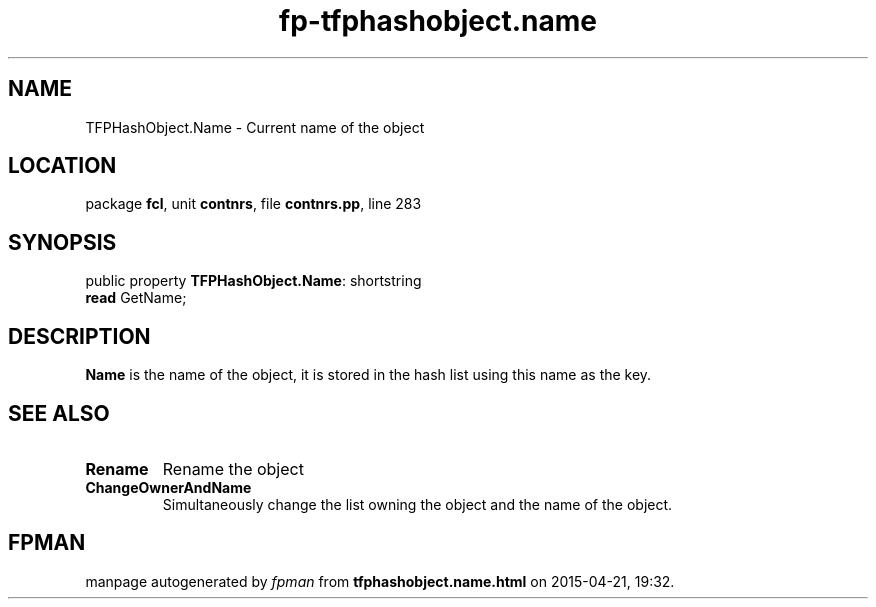 .\" file autogenerated by fpman
.TH "fp-tfphashobject.name" 3 "2014-03-14" "fpman" "Free Pascal Programmer's Manual"
.SH NAME
TFPHashObject.Name - Current name of the object
.SH LOCATION
package \fBfcl\fR, unit \fBcontnrs\fR, file \fBcontnrs.pp\fR, line 283
.SH SYNOPSIS
public property \fBTFPHashObject.Name\fR: shortstring
  \fBread\fR GetName;
.SH DESCRIPTION
\fBName\fR is the name of the object, it is stored in the hash list using this name as the key.


.SH SEE ALSO
.TP
.B Rename
Rename the object
.TP
.B ChangeOwnerAndName
Simultaneously change the list owning the object and the name of the object.

.SH FPMAN
manpage autogenerated by \fIfpman\fR from \fBtfphashobject.name.html\fR on 2015-04-21, 19:32.

